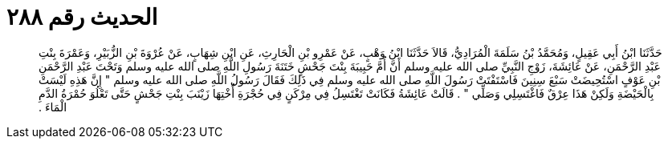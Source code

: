 
= الحديث رقم ٢٨٨

[quote.hadith]
حَدَّثَنَا ابْنُ أَبِي عَقِيلٍ، وَمُحَمَّدُ بْنُ سَلَمَةَ الْمُرَادِيُّ، قَالاَ حَدَّثَنَا ابْنُ وَهْبٍ، عَنْ عَمْرِو بْنِ الْحَارِثِ، عَنِ ابْنِ شِهَابٍ، عَنْ عُرْوَةَ بْنِ الزُّبَيْرِ، وَعَمْرَةَ بِنْتِ عَبْدِ الرَّحْمَنِ، عَنْ عَائِشَةَ، زَوْجِ النَّبِيِّ صلى الله عليه وسلم أَنَّ أُمَّ حَبِيبَةَ بِنْتَ جَحْشٍ خَتَنَةَ رَسُولِ اللَّهِ صلى الله عليه وسلم وَتَحْتَ عَبْدِ الرَّحْمَنِ بْنِ عَوْفٍ اسْتُحِيضَتْ سَبْعَ سِنِينَ فَاسْتَفْتَتْ رَسُولَ اللَّهِ صلى الله عليه وسلم فِي ذَلِكَ فَقَالَ رَسُولُ اللَّهِ صلى الله عليه وسلم ‏"‏ إِنَّ هَذِهِ لَيْسَتْ بِالْحَيْضَةِ وَلَكِنْ هَذَا عِرْقٌ فَاغْتَسِلِي وَصَلِّي ‏"‏ ‏.‏ قَالَتْ عَائِشَةُ فَكَانَتْ تَغْتَسِلُ فِي مِرْكَنٍ فِي حُجْرَةِ أُخْتِهَا زَيْنَبَ بِنْتِ جَحْشٍ حَتَّى تَعْلُوَ حُمْرَةُ الدَّمِ الْمَاءَ ‏.‏